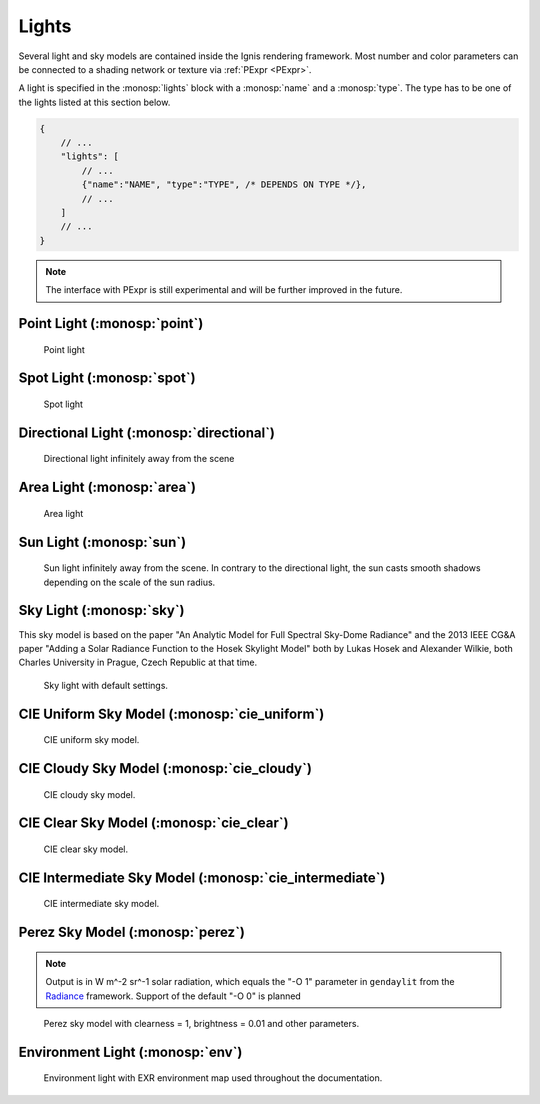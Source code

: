 Lights
======

Several light and sky models are contained inside the Ignis rendering framework.
Most number and color parameters can be connected to a shading network or texture via :ref:`PExpr <PExpr>`.

A light is specified in the :monosp:`lights` block with a :monosp:`name` and a :monosp:`type`.
The type has to be one of the lights listed at this section below.

.. code-block:: javascript
    
    {
        // ...
        "lights": [
            // ...
            {"name":"NAME", "type":"TYPE", /* DEPENDS ON TYPE */},
            // ...
        ]
        // ...
    }

.. NOTE:: The interface with PExpr is still experimental and will be further improved in the future. 

Point Light (:monosp:`point`)
---------------------------------------------

.. objectparameters::

  * - position
    - |vector|
    - :code:`(0,0,0)`
    - No
    - Position of the point light.
    
  * - intensity
    - |color|
    - :code:`1`
    - Yes
    - Intensity of the point light.

.. subfigstart::
  
.. figure:: images/light_point.jpg
  :width: 90%

  Point light 

.. subfigend::
  :width: 0.6
  :label: fig-point-light

Spot Light (:monosp:`spot`)
---------------------------------------------

.. objectparameters::

  * - cutoff
    - |number|
    - :code:`30`
    - No
    - Cutoff angle in degree. Greater angles will be completely black.
  * - falloff
    - |number|
    - :code:`20`
    - No
    - Falloff angle in degree. Greater angles will linearly falloff towards the cutoff angle. Falloff angle should be less or equal to the cutoff angle.
  * - position
    - |vector|
    - :code:`(0,0,0)`
    - Position of the light.
  * - direction
    - |vector|
    - :code:`(0,0,1)`
    - No
    - Direction of the light towards the scene.
  * - elevation, azimuth
    - |number|
    - :code:`0`, :code:`0`
    - No
    - Instead of :monosp:`direction` the elevation (in degrees above the horizon) and azimuth (in degrees west of south) of a celestial object can be used.
  * - year, month, day, hour, minute, seconds, latitude, longitude, timezone
    - |number|
    - :code:`2020`, :code:`5`, :code:`6`, :code:`12`, :code:`0`, :code:`0`, :code:`49.235422`, :code:`-6.9965744`, :code:`-2`
    - No
    - Instead of :monosp:`direction` the time and location can be used. This will give the approximated direction from the sun. Latitude is given in degrees north. Longitude is given in degrees west. The timezone is given as an offset to the UTC.
  * - intensity
    - |color|
    - :code:`1`
    - Yes
    - Intensity of the light.
   
.. subfigstart::
  
.. figure:: images/light_spot.jpg
  :width: 90%

  Spot light

.. subfigend::
  :width: 0.6
  :label: fig-spot-light

Directional Light (:monosp:`directional`)
---------------------------------------------

.. objectparameters::

  * - direction
    - |vector|
    - :code:`(0,0,1)`
    - No
    - Direction of the light towards the scene.
  * - elevation, azimuth
    - |number|
    - :code:`0`, :code:`0`
    - No
    - Instead of :monosp:`direction` the elevation (in degrees above the horizon) and azimuth (in degrees west of south) of a celestial object can be used.
  * - year, month, day, hour, minute, seconds, latitude, longitude, timezone
    - |number|
    - :code:`2020`, :code:`5`, :code:`6`, :code:`12`, :code:`0`, :code:`0`, :code:`49.235422`, :code:`-6.9965744`, :code:`-2`
    - No
    - Instead of :monosp:`direction` the time and location can be used. This will give the approximated direction from the sun. Latitude is given in degrees north. Longitude is given in degrees west. The timezone is given as an offset to the UTC.
  * - irradiance
    - |color|
    - :code:`1`
    - Yes
    - Output of the directional light.

.. subfigstart::
  
.. figure:: images/light_directional.jpg
  :width: 90%

  Directional light infinitely away from the scene 

.. subfigend::
  :width: 0.6
  :label: fig-directional-light

Area Light (:monosp:`area`)
---------------------------------------------

.. objectparameters::

  * - entity
    - |entity|
    - *None*
    - No
    - A valid entity.
  * - radiance
    - |color|
    - :code:`1`
    - Yes
    - Output of the area light.
   
.. subfigstart::
  
.. figure:: images/light_area.jpg
  :width: 90%

  Area light

.. subfigend::
  :width: 0.6
  :label: fig-area-light

Sun Light (:monosp:`sun`)
---------------------------------------------

.. objectparameters::

  * - direction
    - |vector|
    - :code:`(0,0,1)`
    - No
    - Direction of the incoming sun towards the scene.
  * - elevation, azimuth
    - |number|
    - :code:`0`, :code:`0`
    - No
    - Instead of :monosp:`direction` the elevation (in degrees above the horizon) and azimuth (in degrees west of south) of a celestial object can be used.
  * - year, month, day, hour, minute, seconds, latitude, longitude, timezone
    - |number|
    - :code:`2020`, :code:`5`, :code:`6`, :code:`12`, :code:`0`, :code:`0`, :code:`49.235422`, :code:`-6.9965744`, :code:`-2`
    - No
    - Instead of :monosp:`direction` the time and location can be used. This will give the approximated direction from the sun. Latitude is given in degrees north. Longitude is given in degrees west. The timezone is given as an offset to the UTC.
  * - sun_scale
    - |number|
    - :code:`1`
    - Yes
    - Scale of the sun power in the sky.
  * - sun_radius_scale
    - |number|
    - :code:`1`
    - No
    - Scale of the sun radius in the sky.

.. subfigstart::
  
.. figure:: images/light_sun.jpg
  :width: 90%

  Sun light infinitely away from the scene. In contrary to the directional light, the sun casts smooth shadows depending on the scale of the sun radius.

.. subfigend::
  :width: 0.6
  :label: fig-sun-light

Sky Light (:monosp:`sky`)
---------------------------------------------

.. objectparameters::

  * - ground
    - |color|
    - :code:`1`
    - No
    - Ground color of the sky model.
  * - turbidity
    - |number|
    - :code:`3`
    - No
    - Turbidity factor of the sky model.
  * - direction
    - |vector|
    - :code:`(0,0,1)`
    - No
    - Direction of the incoming sun towards the scene.
  * - elevation, azimuth
    - |number|
    - :code:`0`, :code:`0`
    - No
    - Instead of :monosp:`direction` the elevation (in degrees above the horizon) and azimuth (in degrees west of south) of a celestial object can be used.
  * - year, month, day, hour, minute, seconds, latitude, longitude, timezone
    - |number|
    - :code:`2020`, :code:`5`, :code:`6`, :code:`12`, :code:`0`, :code:`0`, :code:`49.235422`, :code:`-6.9965744`, :code:`-2`
    - No
    - Instead of :monosp:`direction` the time and location can be used. This will give the approximated direction from the sun. Latitude is given in degrees north. Longitude is given in degrees west. The timezone is given as an offset to the UTC.
  * - scale
    - |color|
    - :code:`1`
    - Yes
    - Scale factor multiplied to the radiance.
   
This sky model is based on the paper "An Analytic Model for Full Spectral Sky-Dome Radiance"
and the 2013 IEEE CG&A paper "Adding a Solar Radiance Function to the Hosek Skylight Model" both by 
Lukas Hosek and Alexander Wilkie, both Charles University in Prague, Czech Republic at that time.

.. subfigstart::
  
.. figure:: images/light_sky.jpg
  :width: 90%

  Sky light with default settings.

.. subfigend::
  :width: 0.6
  :label: fig-sky-light

CIE Uniform Sky Model (:monosp:`cie_uniform`)
---------------------------------------------

.. objectparameters::

  * - zenith
    - |color|
    - :code:`1`
    - Yes
    - Zenith color of the sky model.
  * - ground
    - |color|
    - :code:`1`
    - Yes
    - Ground color of the sky model.
  * - ground_brightness
    - |number|
    - :code:`0.2`
    - Brightness of the ground.
   
.. subfigstart::
  
.. figure:: images/light_cie_uniform.jpg
  :width: 90%

  CIE uniform sky model.

.. subfigend::
  :width: 0.6
  :label: fig-cie_uniform-light

CIE Cloudy Sky Model (:monosp:`cie_cloudy`)
---------------------------------------------

.. objectparameters::

  * - zenith
    - |color|
    - :code:`1`
    - Yes
    - Zenith color of the sky model.
  * - ground
    - |color|
    - :code:`1`
    - Yes
    - Ground color of the sky model.
  * - ground_brightness
    - |number|
    - :code:`0.2`
    - Yes
    - Brightness of the ground.
   
.. subfigstart::
  
.. figure:: images/light_cie_cloudy.jpg
  :width: 90%

  CIE cloudy sky model.

.. subfigend::
  :width: 0.6
  :label: fig-cie_cloudy-light

CIE Clear Sky Model (:monosp:`cie_clear`)
---------------------------------------------

.. objectparameters::

  * - zenith
    - |color|
    - :code:`1`
    - No
    - Zenith tint of the sky model.
  * - ground
    - |color|
    - :code:`1`
    - No
    - Ground tint of the sky model.
  * - ground_brightness
    - |number|
    - :code:`0.2`
    - No
    - Brightness of the ground.
  * - turbidity
    - |number|
    - :code:`2.45`
    - No
    - Turbidity factor of sky model. This parameter can not be an expression (yet).
  * - direction
    - |vector|
    - :code:`(0,0,1)`
    - No
    - Direction of the incoming sun towards the scene.
  * - elevation, azimuth
    - |number|
    - :code:`0`, :code:`0`
    - No
    - Instead of :monosp:`direction` the elevation (in degrees above the horizon) and azimuth (in degrees west of south) of a celestial object can be used.
  * - year, month, day, hour, minute, seconds, latitude, longitude, timezone
    - |number|
    - :code:`2020`, :code:`5`, :code:`6`, :code:`12`, :code:`0`, :code:`0`, :code:`49.235422`, :code:`-6.9965744`, :code:`-2`
    - No
    - Instead of :monosp:`direction` the time and location can be used. This will give the approximated direction from the sun. Latitude is given in degrees north. Longitude is given in degrees west. The timezone is given as an offset to the UTC.
  * - scale
    - |color|
    - :code:`1`
    - Yes
    - Scale factor multiplied to the radiance.
   
.. subfigstart::
  
.. figure:: images/light_cie_clear.jpg
  :width: 90%

  CIE clear sky model.

.. subfigend::
  :width: 0.6
  :label: fig-cie_clear-light

CIE Intermediate Sky Model (:monosp:`cie_intermediate`)
-------------------------------------------------------

.. objectparameters::

  * - zenith
    - |color|
    - :code:`1`
    - No
    - Zenith tint of the sky model.
  * - ground
    - |color|
    - :code:`1`
    - No
    - Ground tint of the sky model.
  * - ground_brightness
    - |number|
    - :code:`0.2`
    - No
    - Brightness of the ground.
  * - turbidity
    - |number|
    - :code:`2.45`
    - No
    - Turbidity factor of sky model. This parameter can not be an expression (yet).
  * - direction
    - |vector|
    - :code:`(0,0,1)`
    - No
    - Direction of the incoming sun towards the scene.
  * - elevation, azimuth
    - |number|
    - :code:`0`, :code:`0`
    - No
    - Instead of :monosp:`direction` the elevation (in degrees above the horizon) and azimuth (in degrees west of south) of a celestial object can be used.
  * - year, month, day, hour, minute, seconds, latitude, longitude, timezone
    - |number|
    - :code:`2020`, :code:`5`, :code:`6`, :code:`12`, :code:`0`, :code:`0`, :code:`49.235422`, :code:`-6.9965744`, :code:`-2`
    - No
    - Instead of :monosp:`direction` the time and location can be used. This will give the approximated direction from the sun. Latitude is given in degrees north. Longitude is given in degrees west. The timezone is given as an offset to the UTC.
  * - scale
    - |color|
    - :code:`1`
    - Yes
    - Scale factor multiplied to the radiance.
   
.. subfigstart::
  
.. figure:: images/light_cie_intermediate.jpg
  :width: 90%

  CIE intermediate sky model.

.. subfigend::
  :width: 0.6
  :label: fig-cie_intermediate-light

Perez Sky Model (:monosp:`perez`)
---------------------------------------------

.. objectparameters::

  * - direction
    - |vector|
    - :code:`(0,0,1)`
    - No
    - Direction of the light towards the scene.
  * - elevation, azimuth
    - |number|
    - :code:`0`, :code:`0`
    - No
    - Instead of :monosp:`direction` the elevation (in degrees above the horizon) and azimuth (in degrees west of south) of a celestial object can be used.
  * - year, month, day, hour, minute, seconds, latitude, longitude, timezone
    - |number|
    - :code:`2020`, :code:`5`, :code:`6`, :code:`12`, :code:`0`, :code:`0`, :code:`49.235422`, :code:`-6.9965744`, :code:`-2`
    - No
    - Instead of :monosp:`direction` the time and location can be used. This will give the approximated direction from the sun. Latitude is given in degrees north. Longitude is given in degrees west. The timezone is given as an offset to the UTC.
  * - luminance
    - |color|
    - :code:`1`
    - No
    - Luminance of the sky model. Set this to 1 to prevent the parameter :monosp:`zenith` to be applied.
  * - zenith
    - |color|
    - :code:`1`
    - No
    - Zenith color of the sky model. This can not be used together with :monosp:`luminance`.
  * - ground
    - |color|
    - :code:`1`
    - No
    - Ground tint of the sky model. The ground has to be explicitly given.
  * - a, b, c, d, e
    - |number|
    - :code:`1`, :code:`1`, :code:`1`, :code:`1`, :code:`1`
    - No
    - Perez explicit parameters. Can not be used with other options specifying Perez parameters.
  * - clearness, brightness
    - |number|
    - :code:`1`, :code:`0.2`
    - No
    - Perez specified parameters to populate a, b, c, d and e. Will apply a diffuse normalization term. Can not be used with other options specifying Perez parameters.
  * - diffuse_irradiance, direct_irradiance
    - |number|
    - :code:`1`, :code:`1`
    - No
    - Diffuse horizontal irradiance (W/m^2) and direct normal irradiance (W/m^2). Will apply a diffuse normalization term. Can not be used with other options specifying Perez parameters.
  * - diffuse_illuminance, direct_illuminance
    - |number|
    - :code:`1`, :code:`1`
    - No
    - Diffuse horizontal illuminance (Lux) and direct normal illuminance (Lux). Will apply a diffuse normalization term. Can not be used with other options specifying Perez parameters.
   
.. NOTE:: Output is in W m^-2 sr^-1 solar radiation, which equals the "-O 1" parameter in ``gendaylit`` from the `Radiance <https://www.radiance-online.org/>`_ framework. Support of the default "-O 0" is planned 

.. subfigstart::
  
.. figure:: images/light_perez.jpg
  :width: 90%

  Perez sky model with clearness = 1, brightness = 0.01 and other parameters.

.. subfigend::
  :width: 0.6
  :label: fig-perez-light

Environment Light (:monosp:`env`)
---------------------------------------------

.. objectparameters::

  * - radiance
    - |color|
    - :code:`1`
    - Yes
    - Radiance of the sky model. This can also be a texture.
  * - scale
    - |color|
    - :code:`1`
    - Yes
    - Scale factor multiplied to the radiance. Only really useful in combination with a texture.
  * - cdf
    - |bool|
    - |true|
    - No
    - Construct a 2d cdf for sampling purposes. Will only be considered if parameter `radiance` is an :monosp:`image` texture (without PExpr and other terms)

.. subfigstart::
  
.. figure:: images/light_env.jpg
  :width: 90%

  Environment light with EXR environment map used throughout the documentation.

.. subfigend::
  :width: 0.6
  :label: fig-env-light